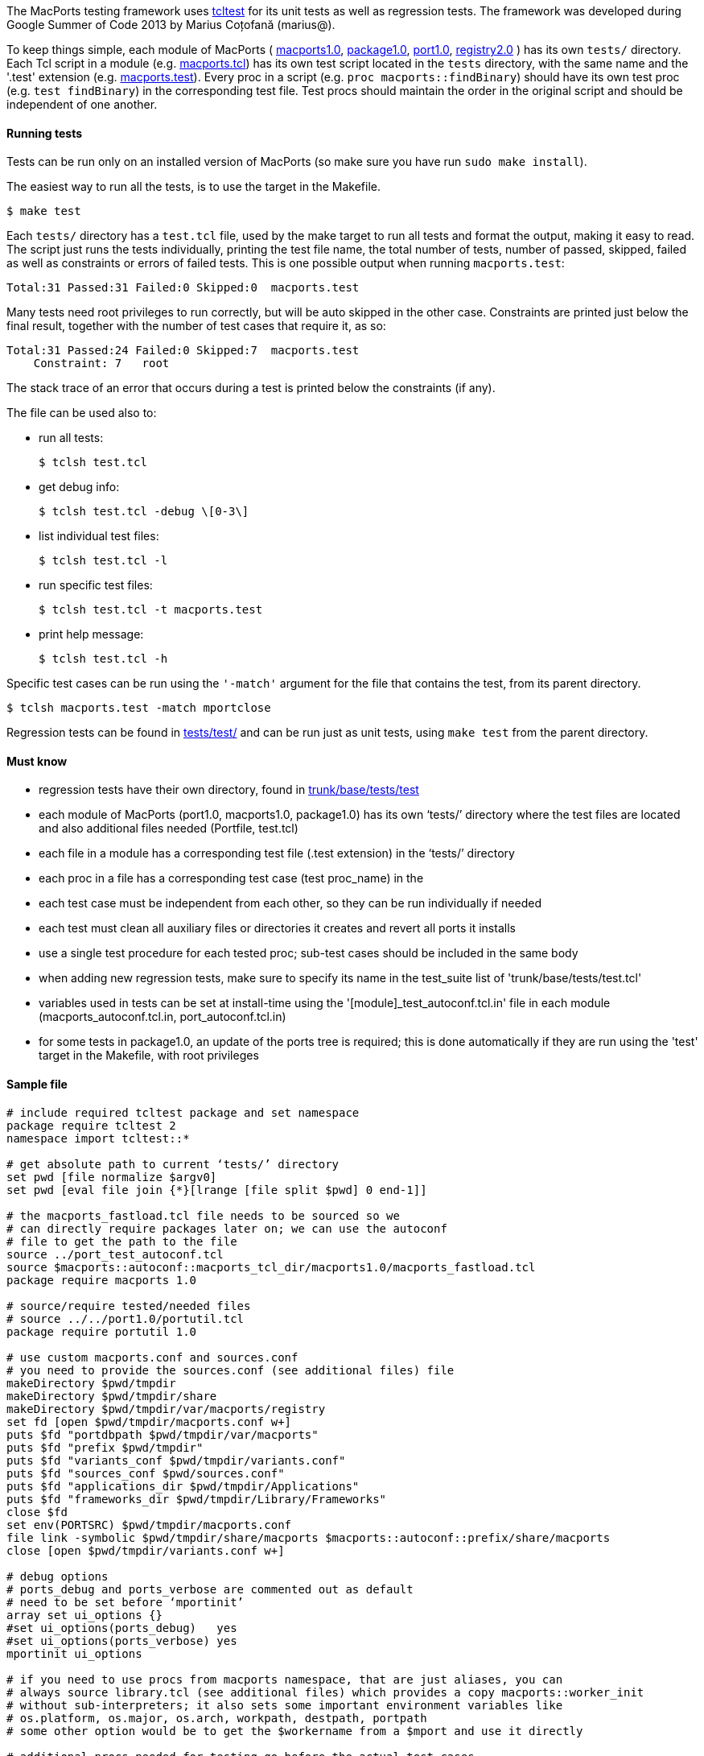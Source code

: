 The MacPorts testing framework uses http://wiki.tcl.tk/1502[tcltest] for
its unit tests as well as regression tests. The framework was developed
during Google Summer of Code 2013 by Marius Coțofană (marius@).

To keep things simple, each module of MacPorts (
https://github.com/macports/macports-base/tree/master/src/macports1.0[macports1.0],
https://github.com/macports/macports-base/tree/master/src/package1.0[package1.0],
https://github.com/macports/macports-base/tree/master/src/port1.0[port1.0],
https://github.com/macports/macports-base/tree/master/src/registry2.0[registry2.0]
) has its own `tests/` directory. Each Tcl script in a module (e.g.
https://github.com/macports/macports-base/blob/master/src/macports1.0/macports.tcl[macports.tcl])
has its own test script located in the `tests` directory, with the same
name and the '.test' extension (e.g.
https://github.com/macports/macports-base/blob/master/src/macports1.0/tests/macports.test[macports.test]).
Every proc in a script (e.g. `proc macports::findBinary`) should have
its own test proc (e.g. `test findBinary`) in the corresponding test
file. Test procs should maintain the order in the original script and
should be independent of one another.

[[internals.tests.running]]
==== Running tests

Tests can be run only on an installed version of MacPorts (so make sure
you have run `sudo make install`).

The easiest way to run all the tests, is to use the target in the
Makefile.

....
$ make test
....

Each `tests/` directory has a `test.tcl` file, used by the make target
to run all tests and format the output, making it easy to read. The
script just runs the tests individually, printing the test file name,
the total number of tests, number of passed, skipped, failed as well as
constraints or errors of failed tests. This is one possible output when
running `macports.test`:

....
Total:31 Passed:31 Failed:0 Skipped:0  macports.test
....

Many tests need root privileges to run correctly, but will be auto
skipped in the other case. Constraints are printed just below the final
result, together with the number of test cases that require it, as so:

....
Total:31 Passed:24 Failed:0 Skipped:7  macports.test
    Constraint: 7   root
....

The stack trace of an error that occurs during a test is printed below
the constraints (if any).

The file can be used also to:

* run all tests:
+
....
$ tclsh test.tcl
....
* get debug info:
+
....
$ tclsh test.tcl -debug \[0-3\]
....
* list individual test files:
+
....
$ tclsh test.tcl -l
....
* run specific test files:
+
....
$ tclsh test.tcl -t macports.test
....
* print help message:
+
....
$ tclsh test.tcl -h
....

Specific test cases can be run using the `'-match'` argument for the
file that contains the test, from its parent directory.

....
$ tclsh macports.test -match mportclose
....

Regression tests can be found in
https://github.com/macports/macports-base/tree/master/tests/test/[tests/test/]
and can be run just as unit tests, using `make test` from the parent
directory.

[[internals.tests.mustknow]]
==== Must know

* regression tests have their own directory, found in
https://github.com/macports/macports-base/tree/master/tests/test/[trunk/base/tests/test]
* each module of MacPorts (port1.0, macports1.0, package1.0) has its own
‘tests/’ directory where the test files are located and also additional
files needed (Portfile, test.tcl)
* each file in a module has a corresponding test file (.test extension)
in the ‘tests/’ directory
* each proc in a file has a corresponding test case (test proc_name) in
the
* each test case must be independent from each other, so they can be run
individually if needed
* each test must clean all auxiliary files or directories it creates and
revert all ports it installs
* use a single test procedure for each tested proc; sub-test cases
should be included in the same body
* when adding new regression tests, make sure to specify its name in the
test_suite list of 'trunk/base/tests/test.tcl'
* variables used in tests can be set at install-time using the
'[module]_test_autoconf.tcl.in' file in each module
(macports_autoconf.tcl.in, port_autoconf.tcl.in)
* for some tests in package1.0, an update of the ports tree is required;
this is done automatically if they are run using the 'test' target in
the Makefile, with root privileges

[[internals.tests.sample-file]]
==== Sample file

....
# include required tcltest package and set namespace
package require tcltest 2
namespace import tcltest::*

# get absolute path to current ‘tests/’ directory
set pwd [file normalize $argv0]
set pwd [eval file join {*}[lrange [file split $pwd] 0 end-1]]

# the macports_fastload.tcl file needs to be sourced so we
# can directly require packages later on; we can use the autoconf
# file to get the path to the file
source ../port_test_autoconf.tcl
source $macports::autoconf::macports_tcl_dir/macports1.0/macports_fastload.tcl
package require macports 1.0

# source/require tested/needed files
# source ../../port1.0/portutil.tcl
package require portutil 1.0

# use custom macports.conf and sources.conf
# you need to provide the sources.conf (see additional files) file
makeDirectory $pwd/tmpdir
makeDirectory $pwd/tmpdir/share
makeDirectory $pwd/tmpdir/var/macports/registry
set fd [open $pwd/tmpdir/macports.conf w+]
puts $fd "portdbpath $pwd/tmpdir/var/macports"
puts $fd "prefix $pwd/tmpdir"
puts $fd "variants_conf $pwd/tmpdir/variants.conf"
puts $fd "sources_conf $pwd/sources.conf"
puts $fd "applications_dir $pwd/tmpdir/Applications"
puts $fd "frameworks_dir $pwd/tmpdir/Library/Frameworks"
close $fd
set env(PORTSRC) $pwd/tmpdir/macports.conf
file link -symbolic $pwd/tmpdir/share/macports $macports::autoconf::prefix/share/macports
close [open $pwd/tmpdir/variants.conf w+]

# debug options
# ports_debug and ports_verbose are commented out as default
# need to be set before ‘mportinit’
array set ui_options {}
#set ui_options(ports_debug)   yes
#set ui_options(ports_verbose) yes
mportinit ui_options

# if you need to use procs from macports namespace, that are just aliases, you can
# always source library.tcl (see additional files) which provides a copy macports::worker_init
# without sub-interpreters; it also sets some important environment variables like
# os.platform, os.major, os.arch, workpath, destpath, portpath
# some other option would be to get the $workername from a $mport and use it directly

# additional procs needed for testing go before the actual test cases


# test case example
# the test name must reflect the tested proc (remove namespaces if any)
# the test description should list specific values from the tested proc on which it depends
# or the partial cases it tests
test mportclose {
    Mport close unit test.
# this branch is optional and you can use other constraints too
} -constraints {
    root
# the setup branch is optional
} -setup {
    set mport [mportopen file://.]
# please make output as useful as possible (even error cases)
# all sub-test cases should be part of the body branch
} -body {
    if {[catch {mportclose $mport}] != 0} {
        return "FAIL: cannot run mportclose"
    }
    return "Mport close successful."
# the cleanup branch is optional
} -cleanup {
    file delete -force $pwd/work
} -result "Mport close successful."


# print test results
cleanupTests
....

[[internals.tests.addtional-files]]
==== Additional files

* In all tests we use this
https://github.com/macports/macports-base/blob/master/src/macports1.0/tests/Portfile[Portfile].
* This is the
https://github.com/macports/macports-base/blob/master/src/macports1.0/tests/test.tcl[test.tcl]
file used to run and parse the output of all the tests in a module.
* A worker_init copy, without using sub-interpreters
https://github.com/macports/macports-base/blob/master/src/package1.0/tests/library.tcl[library.tcl].
* Example of
https://github.com/macports/macports-base/blob/master/src/macports1.0/tests/sources.conf[sources.conf].
* An example of a test file
https://github.com/macports/macports-base/blob/master/src/macports1.0/tests/macports.test[macports.test].
* A
https://github.com/macports/macports-base/blob/master/tests/test/library.tcl[library.tcl]
of useful procs in regression testing.

[[internals.tests.resources]]
==== Resources

* http://wiki.tcl.tk/1502[Tcltest official wiki page]
* http://web.archive.org/web/20080617153002/www.tclscripting.com/articles/apr06/article1.html[Getting
started with tcltest]
* http://www.tcl.tk/man/tcl8.5/TclCmd/tcltest.htm[Official tcltest
documentation]
